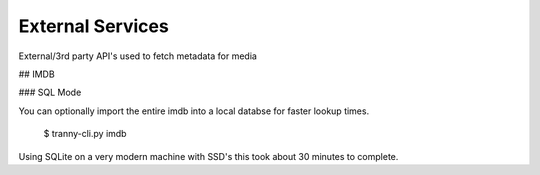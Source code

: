 External Services
=================

External/3rd party API's used to fetch metadata for media


## IMDB

### SQL Mode

You can optionally import the entire imdb into a local databse for faster lookup
times.

    $ tranny-cli.py imdb

Using SQLite on a very modern machine with SSD's this took about 30 minutes to complete.
